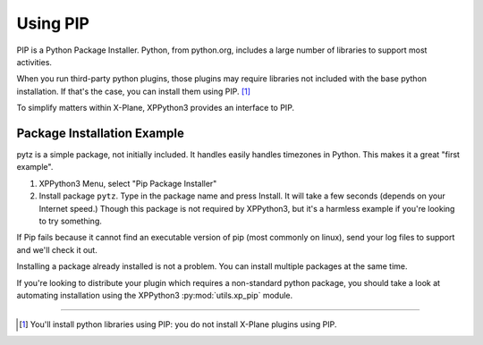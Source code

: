 Using PIP
=========

PIP is a Python Package Installer. Python, from python.org, includes a large number
of libraries to support most activities.

When you run third-party python plugins, those plugins may require libraries
not included with the base python installation. If that's the case, you
can install them using PIP. [#F1]_

To simplify matters within X-Plane, XPPython3 provides an interface to PIP.

.. _pip-package-installer:

Package Installation Example
----------------------------

pytz is a simple package, not initially included. It handles easily handles timezones in Python. This
makes it a great "first example".

1) XPPython3 Menu, select "Pip Package Installer"
2) Install package ``pytz``. Type in the package name and press Install. It will take a few seconds (depends on
   your Internet speed.) Though this package is not required by XPPython3, but it's a harmless example if you're
   looking to try something.

If Pip fails because it cannot find an executable version of pip (most commonly on linux), send your log files to support
and we'll check it out.

.. image:: /images/pip_installer.png

Installing a package already installed is not a problem. You can install multiple packages at the same time.


If you're looking to distribute your plugin which requires a non-standard python package, you should take a look
at automating installation using the XPPython3 :py:mod:`utils.xp_pip` module.

----

.. [#F1] You'll install python libraries using PIP: you do not install X-Plane plugins using PIP.
